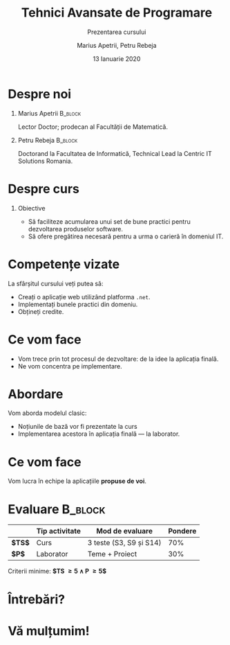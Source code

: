 #+title: Tehnici Avansate de Programare
#+subtitle: Prezentarea cursului
#+author:  Marius Apetrii, Petru Rebeja
#+date: 13 Ianuarie 2020
#+language: ro
#+options: H:1 toc:nil \n:nil @:t ::t |:t ^:t *:t TeX:t LaTeX:t
#+latex_class: beamer
#+columns: %45ITEM %10BEAMER_env(Env) %10BEAMER_act(Act) %4BEAMER_col(Col) %8BEAMER_opt(Opt)
#+beamer_theme: metropolis
#+beamer_color_theme:
#+beamer_font_theme:
#+beamer_inner_theme:
#+beamer_outer_theme:
#+beamer_header: \institute[UAIC]{Facultatea de Matematică\\Universitatea Alexandru Ioan Cuza, Iași}
* Despre noi
** Marius Apetrii                                            :B_block:
   :PROPERTIES:
   :BEAMER_env: block
   :END:
   Lector Doctor; prodecan al Facultății de Matematică.
** Petru Rebeja                                                     :B_block:
   :PROPERTIES:
   :BEAMER_env: block
   :END:
   Doctorand la Facultatea de Informatică, Technical Lead la Centric IT Solutions Romania.
* Despre curs
** Obiective
   - Să faciliteze acumularea unui set de bune practici pentru dezvoltarea produselor software.
   - Să ofere pregătirea necesară pentru a urma o carieră în domeniul IT.
* Competențe vizate
  La sfârșitul cursului veți putea să:
  - Creați o aplicație web utilizând platforma =.net=.
  - Implementați bunele practici din domeniu.
  - Obțineți credite.
* Ce vom face
  - Vom trece prin tot procesul de dezvoltare: de la idee la aplicația finală.
  - Ne vom concentra pe implementare.
* Abordare
  Vom aborda modelul clasic:
  - Noțiunile de bază vor fi prezentate la curs
  - Implementarea acestora în aplicația finală --- la laborator.
* Ce vom face
  Vom lucra în echipe la aplicațiile *propuse de voi*.
* Evaluare                                                          :B_block:
  :PROPERTIES:
  :BEAMER_env: block
  :END:
  |        | Tip activitate | Mod de evaluare         | Pondere |
  |--------+----------------+-------------------------+---------|
  | *$TS$* | Curs           | 3 teste (S3, S9 și S14) |     70% |
  | *$P$*  | Laborator      | Teme + Proiect          |     30% |
  |--------+----------------+-------------------------+---------|
  \vfill
  #+begin_center
  Criterii minime: *$TS \ge 5 \land P \ge 5$*
  #+end_center
* Întrebări?
  #+attr_latex: :width 0.4\textwidth
  [[file:img/question-mark.png]]
* Vă mulțumim!
